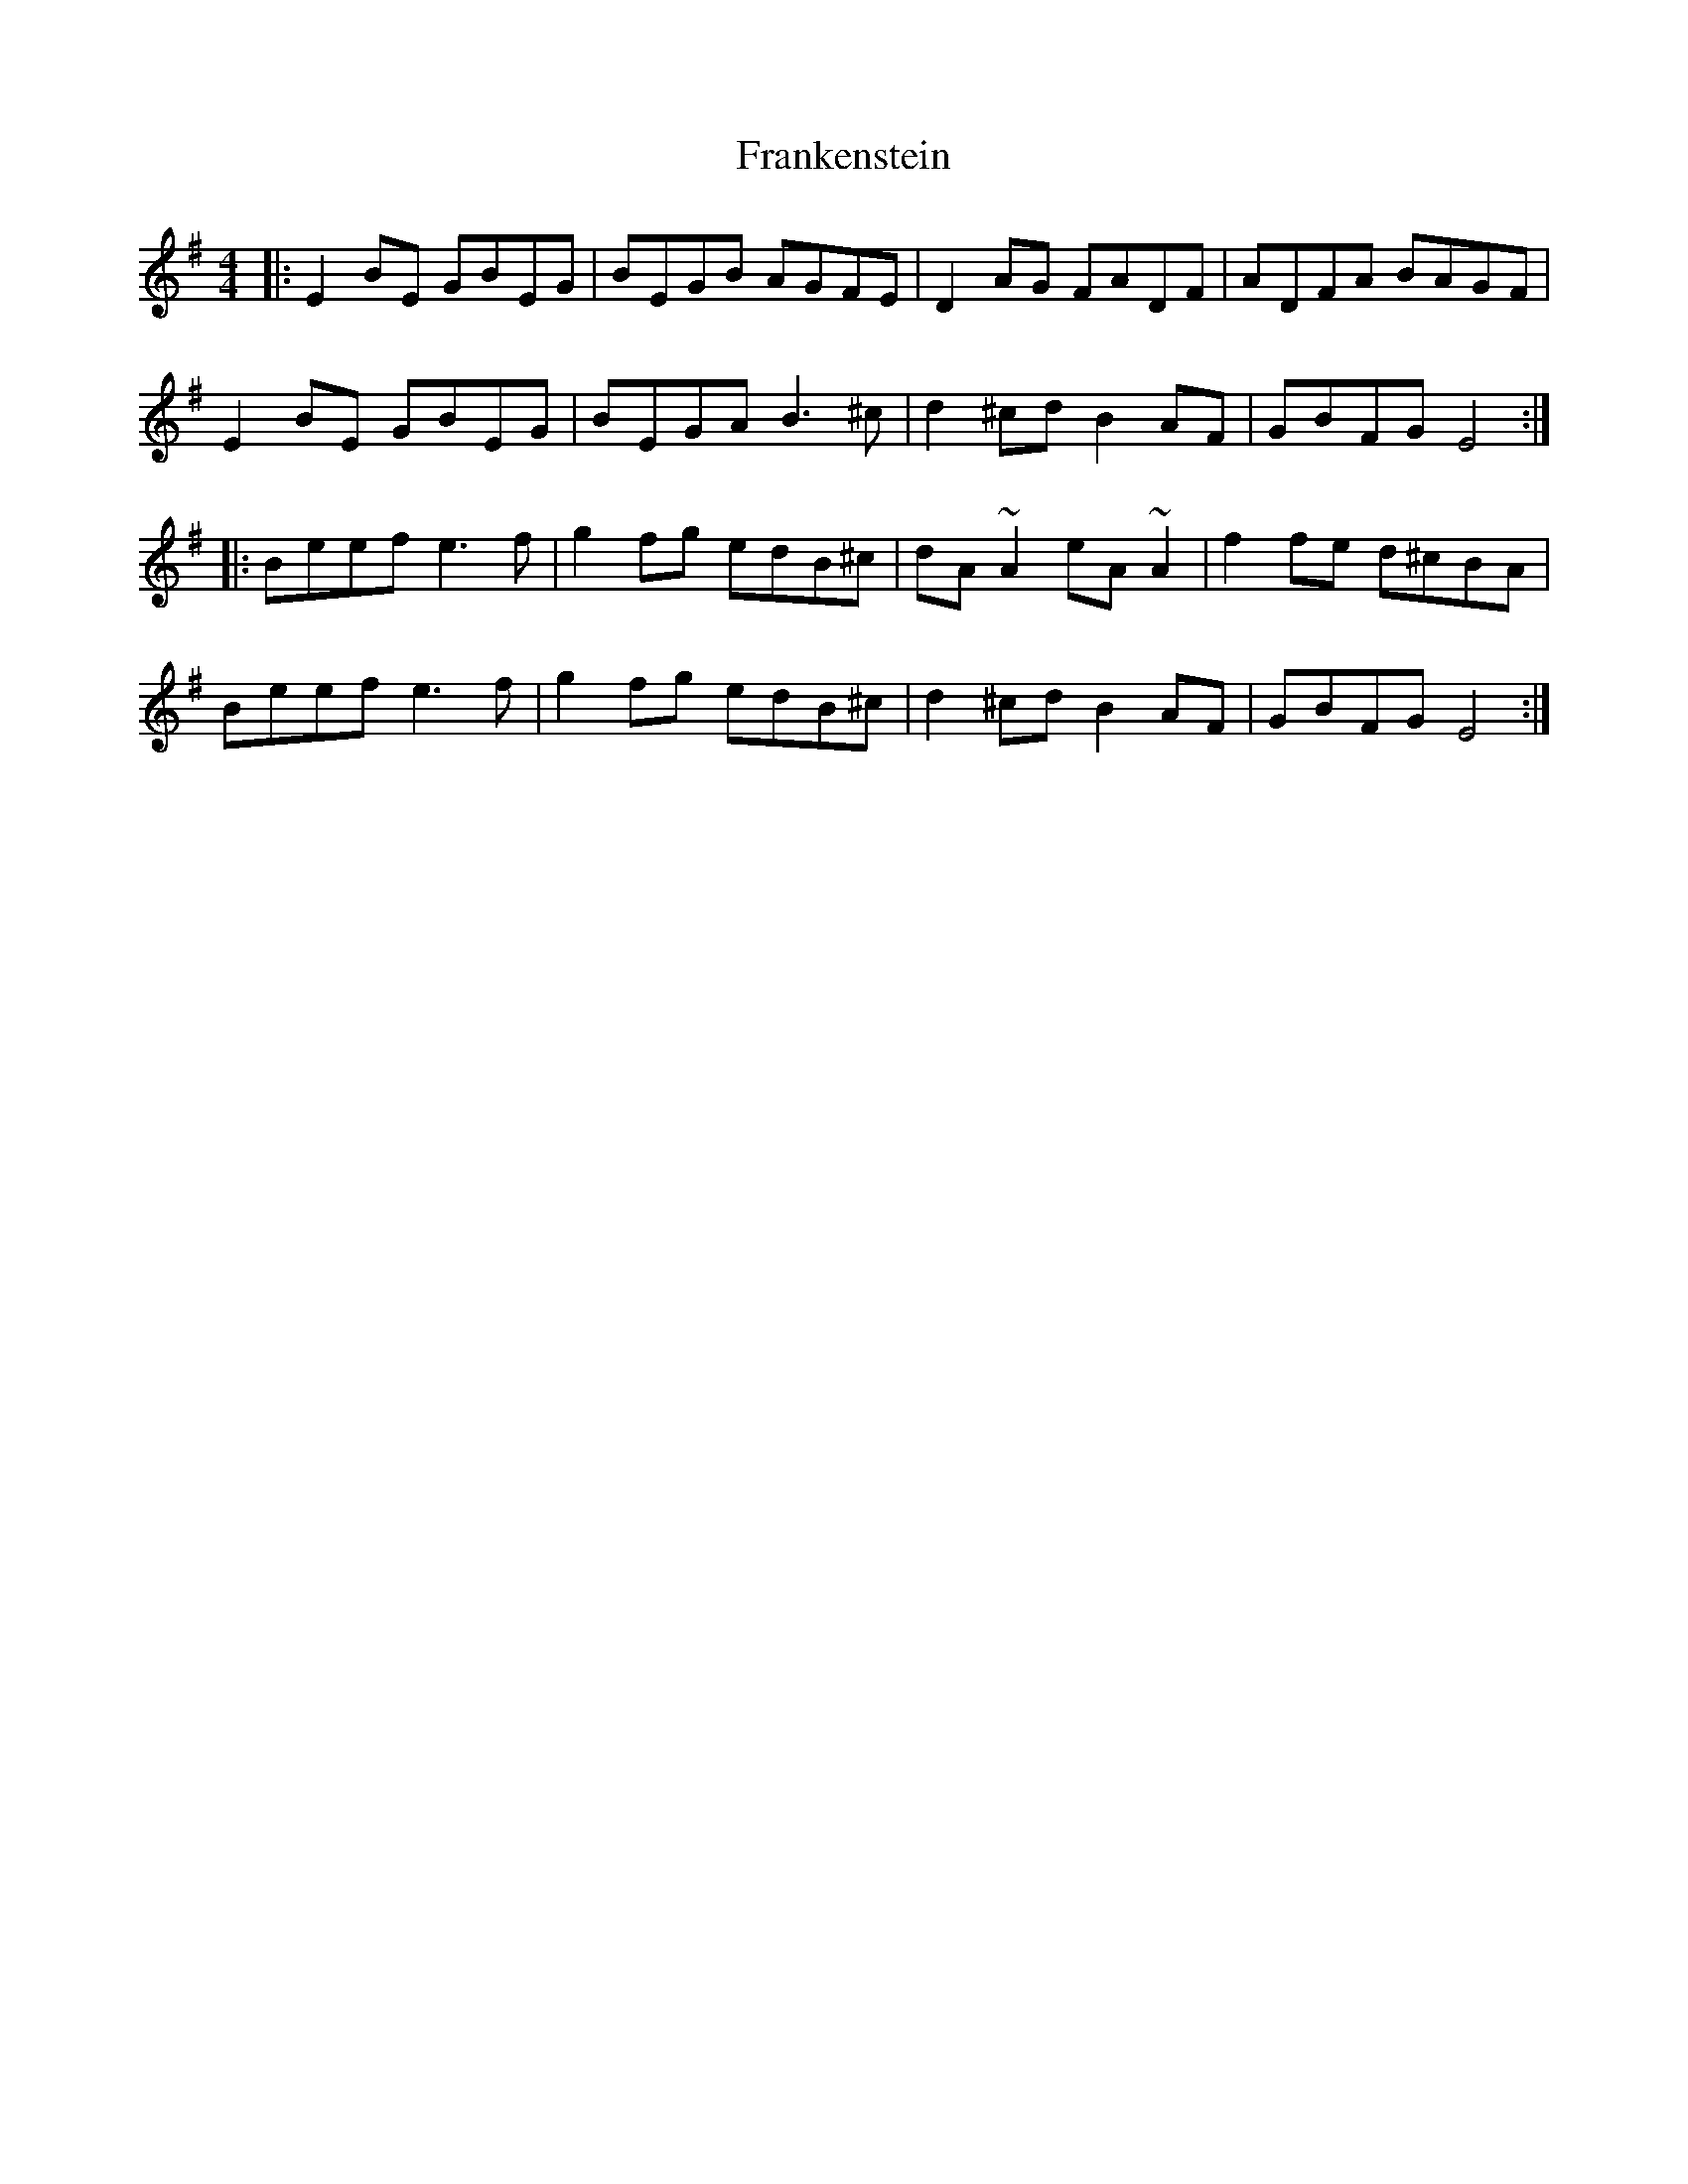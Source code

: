 X: 14025
T: Frankenstein
R: reel
M: 4/4
K: Eminor
|:E2BE GBEG|BEGB AGFE|D2AG FADF|ADFA BAGF|
E2BE GBEG|BEGA B3^c|d2^cd B2AF|GBFG E4:|
|:Beef e3f|g2fg edB^c|dA~A2 eA~A2|f2fe d^cBA|
Beef e3f|g2fg edB^c|d2^cd B2AF|GBFG E4:|

